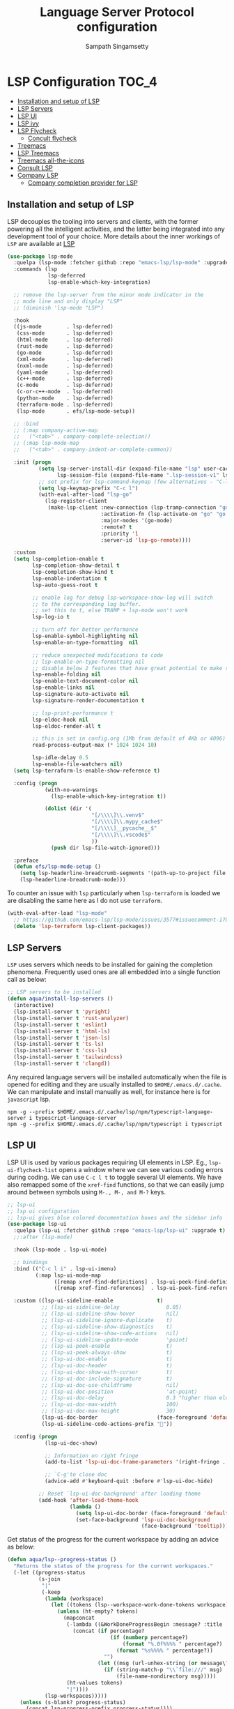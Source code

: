 #+begin_src emacs-lisp :exports none
  ;;; -*- lexical-binding: t -*-
  ;;; lsp-config.el --- LSP language completion configuration
  ;;
  ;; Author: Sampath Singamsetty
  ;;
  ;; DO NOT EDIT THIS FILE DIRECTLY
  ;; This is a file generated from a literate programing source file
  ;; addons-config.org
  ;;
  ;;; Commentary:
  ;; This module contains all auxiliary packages that are more of helpers
  ;; and would facilitate working with emacs. They do not hamper the functioning
  ;; of Emacs the packages are missing
  ;;
  ;; For troubleshooting, run only the minimal lsp-config
  ;; emacs -q -l ~/emacs.d/vendor/lsp-start-plain.el
  ;;
  ;;; Code:
  ;;;
#+end_src
#+TITLE: Language Server Protocol configuration
#+AUTHOR: Sampath Singamsetty

* LSP Configuration                                                     :TOC_4:
  - [[#installation-and-setup-of-lsp][Installation and setup of LSP]]
  - [[#lsp-servers][LSP Servers]]
  - [[#lsp-ui][LSP UI]]
  - [[#lsp-ivy][LSP ivy]]
  - [[#lsp-flycheck][LSP Flycheck]]
    - [[#concult-flycheck][Concult flycheck]]
  - [[#treemacs][Treemacs]]
  - [[#lsp-treemacs][LSP Treemacs]]
  - [[#treemacs-all-the-icons][Treemacs all-the-icons]]
  - [[#consult-lsp][Consult LSP]]
  - [[#company-lsp][Company LSP]]
    - [[#company-completion-provider-for-lsp][Company completion provider for LSP]]

** Installation and setup of LSP
LSP decouples the tooling into servers and clients, with the
former powering all the intelligent activities, and the
latter being integrated into any development tool of your
choice.
More details about the inner workings of =LSP= are available
at [[https://microsoft.github.io/language-server-protocol/overviews/lsp/overview/][LSP]]

#+begin_src emacs-lisp
(use-package lsp-mode
  :quelpa (lsp-mode :fetcher github :repo "emacs-lsp/lsp-mode" :upgrade t)
  :commands (lsp
             lsp-deferred
             lsp-enable-which-key-integration)

  ;; remove the lsp-server from the minor mode indicator in the
  ;; mode line and only display "LSP"
  ;; (diminish 'lsp-mode "LSP")

  :hook
  ((js-mode        . lsp-deferred)
   (css-mode       . lsp-deferred)
   (html-mode      . lsp-deferred)
   (rust-mode      . lsp-deferred)
   (go-mode        . lsp-deferred)
   (xml-mode       . lsp-deferred)
   (nxml-mode      . lsp-deferred)
   (yaml-mode      . lsp-deferred)
   (c++-mode       . lsp-deferred)
   (c-mode         . lsp-deferred)
   (c-or-c++-mode  . lsp-deferred)
   (python-mode    . lsp-deferred)
   (terraform-mode . lsp-deferred)
   (lsp-mode       . efs/lsp-mode-setup))

  ;; :bind
  ;; (:map company-active-map
  ;;   ("<tab>" . company-complete-selection))
  ;; (:map lsp-mode-map
  ;;   ("<tab>" . company-indent-or-complete-common))

  :init (progn
          (setq lsp-server-install-dir (expand-file-name "lsp" user-cache-directory)
                lsp-session-file (expand-file-name ".lsp-session-v1" lsp-server-install-dir))
          ;; set prefix for lsp-command-keymap (few alternatives - "C-l", "C-c l")
          (setq lsp-keymap-prefix "C-c l")
          (with-eval-after-load "lsp-go"
            (lsp-register-client
             (make-lsp-client :new-connection (lsp-tramp-connection "gopls")
                              :activation-fn (lsp-activate-on "go" "go.mod")
                              :major-modes '(go-mode)
                              :remote? t
                              :priority '1
                              :server-id 'lsp-go-remote))))

  :custom
  (setq lsp-completion-enable t
        lsp-completion-show-detail t
        lsp-completion-show-kind t
        lsp-enable-indentation t
        lsp-auto-guess-root t

        ;; enable log for debug lsp-workspace-show-log will switch
        ;; to the corresponding log buffer.
        ;; set this to t, else TRAMP + lsp-mode won't work
        lsp-log-io t

        ;; turn off for better performance
        lsp-enable-symbol-highlighting nil
        lsp-enable-on-type-formatting  nil

        ;; reduce unexpected modifications to code
        ;; lsp-enable-on-type-formatting nil
        ;; disable below 2 features that have great potential to make slow
        lsp-enable-folding nil
        lsp-enable-text-document-color nil
        lsp-enable-links nil
        lsp-signature-auto-activate nil
        lsp-signature-render-documentation t

        ;; lsp-print-performance t
        lsp-eldoc-hook nil
        lsp-eldoc-render-all t

        ;; this is set in config.org (1Mb from default of 4Kb or 4096)
        read-process-output-max (* 1024 1024 10)

        lsp-idle-delay 0.5
        lsp-enable-file-watchers nil)
  (setq lsp-terraform-ls-enable-show-reference t)

  :config (progn
            (with-no-warnings
              (lsp-enable-which-key-integration t))

            (dolist (dir '(
                           "[/\\\\]\\.venv$"
                           "[/\\\\]\\.mypy_cache$"
                           "[/\\\\]__pycache__$"
                           "[/\\\\]\\.vscode$"
                           ))
              (push dir lsp-file-watch-ignored)))

  :preface
  (defun efs/lsp-mode-setup ()
    (setq lsp-headerline-breadcrumb-segments '(path-up-to-project file symbols))
    (lsp-headerline-breadcrumb-mode)))
#+end_src

To counter an issue with =lsp= particularly when =lsp-terraform= is loaded we are
disabling the same here as I do not use =terraform=.
#+begin_src emacs-lisp :lexical no
(with-eval-after-load "lsp-mode"
  ;; https://github.com/emacs-lsp/lsp-mode/issues/3577#issuecomment-1709232622
  (delete 'lsp-terraform lsp-client-packages))
#+end_src

** LSP Servers
~LSP~ uses servers which needs to be installed for gaining the completion
phenomena. Frequently used ones are all embedded into a single function call as below:

#+begin_src emacs-lisp :lexical no
;; LSP servers to be installed
(defun aqua/install-lsp-servers ()
  (interactive)
  (lsp-install-server t 'pyright)
  (lsp-install-server t 'rust-analyzer)
  (lsp-install-server t 'eslint)
  (lsp-install-server t 'html-ls)
  (lsp-install-server t 'json-ls)
  (lsp-install-server t 'ts-ls)
  (lsp-install-server t 'css-ls)
  (lsp-install-server t 'tailwindcss)
  (lsp-install-server t 'clangd))
#+end_src

Any required language servers will be installed automatically when the file is
opened for editing and they are usually installed to ~$HOME/.emacs.d/.cache~. We
can manipulate and install manually as well, for instance here is for
=javascript= lsp.

#+begin_src shell :tangle no
npm -g --prefix $HOME/.emacs.d/.cache/lsp/npm/typescript-language-server i typescript-language-server
npm -g --prefix $HOME/.emacs.d/.cache/lsp/npm/typescript i typescript
#+end_src

** LSP UI
LSP UI is used by various packages requiring UI elements in LSP. Eg.,
~lsp-ui-flycheck-list~ opens a window where we can see various coding errors
during coding. We can use ~C-c l t~ to toggle several UI elements. We have also
remapped some of the ~xref-find~ functions, so that we can easily jump around
between symbols using ~M-., M-, and M-?~ keys.

#+begin_src emacs-lisp :lexical no
;; lsp-ui
;; lsp ui configuration
;; lsp-ui gives blue colored documentation boxes and the sidebar info
(use-package lsp-ui
  :quelpa (lsp-ui :fetcher github :repo "emacs-lsp/lsp-ui" :upgrade t)
  ;;:after (lsp-mode)

  :hook (lsp-mode . lsp-ui-mode)

  ;; bindings
  :bind (("C-c l i" . lsp-ui-imenu)
         (:map lsp-ui-mode-map
               ([remap xref-find-definitions] . lsp-ui-peek-find-definitions)
               ([remap xref-find-references]  . lsp-ui-peek-find-references)))

  :custom ((lsp-ui-sideline-enable              t)
           ;; (lsp-ui-sideline-delay               0.05)
           ;; (lsp-ui-sideline-show-hover          nil)
           ;; (lsp-ui-sideline-ignore-duplicate    t)
           ;; (lsp-ui-sideline-show-diagnostics    t)
           ;; (lsp-ui-sideline-show-code-actions   nil)
           ;; (lsp-ui-sideline-update-mode         'point)
           ;; (lsp-ui-peek-enable                  t)
           ;; (lsp-ui-peek-always-show             t)
           ;; (lsp-ui-doc-enable                   t)
           ;; (lsp-ui-doc-header                   t)
           ;; (lsp-ui-doc-show-with-cursor         t)
           ;; (lsp-ui-doc-include-signature        t)
           ;; (lsp-ui-doc-use-childframe           nil)
           ;; (lsp-ui-doc-position                 'at-point)
           ;; (lsp-ui-doc-delay                    0.3 "higher than eldoc delay")
           ;; (lsp-ui-doc-max-width                100)
           ;; (lsp-ui-doc-max-height               30)
           (lsp-ui-doc-border                   (face-foreground 'default))
           (lsp-ui-sideline-code-actions-prefix ""))

  :config (progn
            (lsp-ui-doc-show)

            ;; Information on right fringe
            (add-to-list 'lsp-ui-doc-frame-parameters '(right-fringe . 8))

            ;; `C-g'to close doc
            (advice-add #'keyboard-quit :before #'lsp-ui-doc-hide)

          ;; Reset `lsp-ui-doc-background' after loading theme
          (add-hook 'after-load-theme-hook
                    (lambda ()
                      (setq lsp-ui-doc-border (face-foreground 'default))
                      (set-face-background 'lsp-ui-doc-background
                                           (face-background 'tooltip))))))
#+end_src

Get status of the progress for the current workspace by adding an advice as below:

#+begin_src emacs-lisp :lexical no
(defun aqua/lsp--progress-status ()
  "Returns the status of the progress for the current workspaces."
  (-let ((progress-status
          (s-join
           "|"
           (-keep
            (lambda (workspace)
              (let ((tokens (lsp--workspace-work-done-tokens workspace)))
                (unless (ht-empty? tokens)
                  (mapconcat
                   (-lambda ((&WorkDoneProgressBegin :message? :title :percentage?))
                     (concat (if percentage?
                                 (if (numberp percentage?)
                                     (format "%.0f%%%% " percentage?)
                                   (format "%s%%%% " percentage?))
                               "")
                             (let ((msg (url-unhex-string (or message\? title))))
                               (if (string-match-p "\\`file:///" msg)
                                   (file-name-nondirectory msg)))))
                   (ht-values tokens)
                   "|"))))
            (lsp-workspaces)))))
    (unless (s-blank? progress-status)
      (concat lsp-progress-prefix progress-status))))

(with-eval-after-load 'lsp-mode
  (advice-add 'lsp--progress-status :override #'aqua/lsp--progress-status))
#+end_src

** LSP ivy
#+begin_src emacs-lisp :lexical no
;; lsp ivy
(use-package lsp-ivy
  :if (package-installed-p 'ivy)
  :after lsp-mode
  :commands
  lsp-ivy-workspace-symbol lsp-ivy-global-workspace-symbol)
#+end_src

** LSP Flycheck
#+begin_src emacs-lisp :lexical no
  ;; LSP Flycheck
  (defvar-local aqua/flycheck-local-cache nil)

  (defun aqua/flycheck-checker-get (fn checker property)
    (or (alist-get property (alist-get checker aqua/flycheck-local-cache))
        (funcall fn checker property)))

  (advice-add 'flycheck-checker-get :around 'aqua/flycheck-checker-get)

  (add-hook 'lsp-managed-mode-hook
            (lambda ()
              (when (derived-mode-p 'typescript-mode)
                (setq aqua/flycheck-local-cache
                      '((lsp . ((next-checkers . (javascript-eslint))))))
                (add-node-modules-path))))

  (add-hook 'lsp-managed-mode-hook
            (lambda ()
              (when (derived-mode-p 'js2-mode)
                (setq aqua/flycheck-local-cache
                      '((lsp . ((next-checkers . (javascript-eslint)))))))))

  (add-hook 'lsp-managed-mode-hook
            (lambda ()
              (when (derived-mode-p 'python-mode)
                (setq aqua/flycheck-local-cache
                      '((lsp . ((next-checkers . (python-flake8)))))))))
#+end_src

*** Concult flycheck
The module provides integration of flycheck with consult.
#+begin_src emacs-lisp :lexical no
;; using consult with flycheck
(use-package consult-flycheck
  :commands (consult-flycheck))
#+end_src

** Treemacs
Treemacs is a tree layout file explorer for Emacs and it provides UI elements that may be used by the LSP UI. =treemacs= is a dependency for the =lsp-treemacs=.

#+begin_src emacs-lisp :lexical no
;; treemacs configuration
;; treemacs: a tree layout file explorer for Emacs
(use-package treemacs
  :ensure t
  :quelpa
  (:fetcher github :repo "https://github.com/Alexander-Miller/treemacs")
  :init
  (with-eval-after-load 'winum
    (define-key winum-keymap (kbd "M-0") #'treemacs-select-window))
  :commands (treemacs)
  :config
  (progn
    (setq treemacs-follow-after-init t
          treemacs-width-is-initially-locked nil
          treemacs-width 30
          treemacs-indentation 1
          treemacs-follow-after-init t
          treemacs-recenter-after-file-follow nil
          treemacs-collapse-dirs (if (executable-find "python") 3 0)
          treemacs-silent-refresh t
          treemacs-silent-filewatch t
          treemacs-change-root-without-asking t
          treemacs-sorting 'alphabetic-desc
          treemacs-show-hidden-files t
          treemacs-never-persist nil
          treemacs-is-never-other-window t
          treemacs-resize-icons 20
          treemacs-indentation-string (propertize " ⫶ " 'face 'font-lock-comment-face))

    ;; do not show files in .gitignore
    (setq treemacs-python-executable (executable-find "python3"))
    (add-to-list 'treemacs-pre-file-insert-predicates #'treemacs-is-file-git-ignored?)

    (treemacs-follow-mode t)
    (treemacs-filewatch-mode t)
    (pcase (cons (not (null (executable-find "git")))
                 (not (null (executable-find "python3"))))
      (`(t . t)
       (treemacs-git-mode 'extended))
      (`(t . _)
       (treemacs-git-mode 'simple))))

  (add-hook 'treemacs-mode-hook
	        (lambda ()
	          (message "treemacs-mode-hook `%s'" (current-buffer))
	          (text-scale-adjust -1)))

  :bind
  ;; keymap bindings
  (:map global-map
        ("M-0"       . treemacs-select-window)
        ("C-x t 1"   . treemacs-delete-other-windows)
        ("C-x t t"   . treemacs)
        ("C-x t d"   . treemacs-select-directory)
        ("C-x t B"   . treemacs-bookmark)
        ("C-x t C-t" . treemacs-find-file)
        ("C-x t M-t" . treemacs-find-tag)))
#+end_src

** LSP Treemacs

=lsp-treemacs= serves as an integration bridge between =lsp-mode= and =treemacs= and its an implementation of the treeview controls using treemacs as a tree renderer.

#+begin_src emacs-lisp :lexical no
  ;; lsp-treemacs configuration
  (use-package lsp-treemacs
    :ensure t

    :quelpa
    (:fetcher github :repo "https://github.com/emacs-lsp/lsp-treemacs")

    :after (lsp treemacs)

    :commands
    (lsp-treemacs-errors-list)

    ;; enable bidirectional synchronization of lsp workspace folders
    ;; and treemacs projects.
    :hook
    (lsp-mode . lsp-treemacs-sync-mode))
#+end_src

** Treemacs all-the-icons
Configuration of =all-the-icons= integration for =treemacs=

#+begin_src emacs-lisp :lexical no
  ;; all-the-icons integration for treemacs
  (use-package treemacs-all-the-icons
    :after (treemacs)
    :quelpa
    (treemacs-all-the-icons :fetcher github
                            :repo "Alexander-Miller/treemacs"
                            :files ("src/extra/treemacs-all-the-icons.el")))
#+end_src

** Consult LSP
Helm and Ivy users have extra commands that leverage lsp-mode extra information.

#+begin_src emacs-lisp
;; consult-lsp
(use-package consult-lsp
  :defer t

  :quelpa
  (:fetcher github :repo "https://github.com/gagbo/consult-lsp")

  :commands
  (consult-lsp-symbols consult-lsp-diagnostics consult-lsp-file-symbols))
#+end_src

** Company LSP
=company-lsp= package is not used anymore and hence qualified with *tangle: no*

#+begin_src emacs-lisp :tangle no
;; setting company backends for js completion
;; THIS IS NOT AVAILABLE, SO USE
;; USE :CONFIG (setq lsp-completion-provider :capf) IN COMPANY
(use-package company-lsp
  :defer t
  :after lsp-mode
  :config (push 'company-lsp company-backends)
  :config
  (setq company-lsp-cache-candidates 'auto
        company-lsp-async t
        company-lsp-enable-snippet nil
        company-lsp-enable-recompletion t))
#+end_src

*** Company completion provider for LSP
Setting up the completion provider for =LSP= to company based =capf=.
#+begin_src emacs-lisp :lexical no
;; Use company-capf as a completion provider.
;;
;; To Company-lsp users:
;;   Company-lsp is no longer maintained and has been removed from MELPA.
;;   Please migrate to company-capf.
(with-eval-after-load "company"
  (setq lsp-completion-provider :capf))
#+end_src

